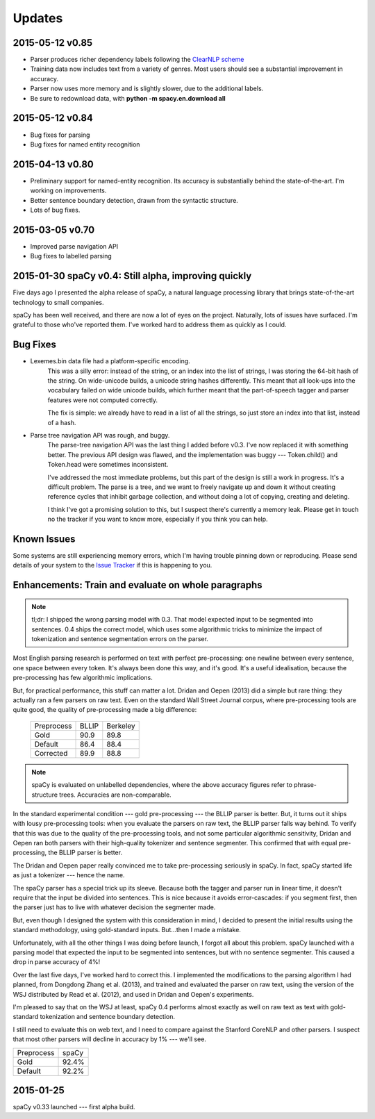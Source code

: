 Updates
=======

2015-05-12 v0.85
----------------

* Parser produces richer dependency labels following the `ClearNLP scheme`_
* Training data now includes text from a variety of genres. Most users should
  see a substantial improvement in accuracy.
* Parser now uses more memory and is slightly slower, due to the additional
  labels.
* Be sure to redownload data, with **python -m spacy.en.download all**

.. _ClearNLP scheme: https://github.com/clir/clearnlp-guidelines/blob/master/md/dependency/dependency_guidelines.md


2015-05-12 v0.84
----------------

* Bug fixes for parsing
* Bug fixes for named entity recognition

2015-04-13 v0.80
----------------

* Preliminary support for named-entity recognition. Its accuracy is substantially behind the state-of-the-art. I'm working on improvements. 

* Better sentence boundary detection, drawn from the syntactic structure.

* Lots of bug fixes.

2015-03-05 v0.70
----------------

* Improved parse navigation API
* Bug fixes to labelled parsing


2015-01-30 spaCy v0.4: Still alpha, improving quickly
-----------------------------------------------------

Five days ago I presented the alpha release of spaCy, a natural language
processing library that brings state-of-the-art technology to small companies.

spaCy has been well received, and there are now a lot of eyes on the project.
Naturally, lots of issues have surfaced.  I'm grateful to those who've reported
them.  I've worked hard to address them as quickly as I could.

Bug Fixes
----------

* Lexemes.bin data file had a platform-specific encoding.
    This was a silly error: instead of the string, or an index into the
    list of strings, I was storing the 64-bit hash of the string.  On
    wide-unicode builds, a unicode string hashes differently.  This meant that
    all look-ups into the vocabulary failed on wide unicode builds, which
    further meant that the part-of-speech tagger and parser features were not
    computed correctly.

    The fix is simple: we already have to read in a list of all the strings, so
    just store an index into that list, instead of a hash.

* Parse tree navigation API was rough, and buggy.
    The parse-tree navigation API was the last thing I added before v0.3.  I've
    now replaced it with something better.  The previous API design was flawed,
    and the implementation was buggy --- Token.child() and Token.head were
    sometimes inconsistent.

    I've addressed the most immediate problems, but this part of the design is
    still a work in progress.  It's a difficult problem.  The parse is a tree,
    and we want to freely navigate up and down it without creating reference
    cycles that inhibit garbage collection, and without doing a lot of copying,
    creating and deleting.

    I think I've got a promising solution to this, but I suspect there's
    currently a memory leak.  Please get in touch no the tracker if you want to
    know more, especially if you think you can help.

Known Issues
------------

Some systems are still experiencing memory errors, which I'm having trouble
pinning down or reproducing.  Please send details of your system to the
`Issue Tracker`_ if this is happening to you.

.. _Issue Tracker: https://github.com/honnibal/spaCy/issues

Enhancements: Train and evaluate on whole paragraphs
----------------------------------------------------

.. note:: tl;dr: I shipped the wrong parsing model with 0.3.  That model expected input to be segmented into sentences.  0.4 ships the correct model, which uses some algorithmic tricks to minimize the impact of tokenization and sentence segmentation errors on the parser.


Most English parsing research is performed on text with perfect pre-processing:
one newline between every sentence, one space between every token.
It's always been done this way, and it's good.  It's a useful idealisation,
because the pre-processing has few algorithmic implications.

But, for practical performance, this stuff can matter a lot.
Dridan and Oepen (2013) did a simple but rare thing: they actually ran a few
parsers on raw text.  Even on the standard Wall Street Journal corpus,
where pre-processing tools are quite good, the quality of pre-processing
made a big difference:

    +-------------+-------+----------+
    | Preprocess  | BLLIP | Berkeley |
    +-------------+-------+----------+
    | Gold        | 90.9  | 89.8     |
    +-------------+-------+----------+
    | Default     | 86.4  | 88.4     |
    +-------------+-------+----------+
    | Corrected   | 89.9  | 88.8     |
    +-------------+-------+----------+

.. note:: spaCy is evaluated on unlabelled dependencies, where the above accuracy figures refer to phrase-structure trees.  Accuracies are non-comparable.



In the standard experimental condition --- gold pre-processing --- the
BLLIP parser is better.  But, it turns out it ships with lousy pre-processing
tools: when you evaluate the parsers on raw text, the BLLIP parser falls way
behind.  To verify that this was due to the quality of the pre-processing
tools, and not some particular algorithmic sensitivity, Dridan and Oepen ran
both parsers with their high-quality tokenizer and sentence segmenter.  This
confirmed that with equal pre-processing, the BLLIP parser is better.

The Dridan and Oepen paper really convinced me to take pre-processing seriously
in spaCy.  In fact, spaCy started life as just a tokenizer --- hence the name.

The spaCy parser has a special trick up its sleeve.  Because both the tagger
and parser run in linear time, it doesn't require that the input be divided
into sentences.  This is nice because it avoids error-cascades: if you segment
first, then the parser just has to live with whatever decision the segmenter
made.

But, even though I designed the system with this consideration in mind,
I decided to present the initial results using the standard methodology, using
gold-standard inputs.  But...then I made a mistake.

Unfortunately, with all the other things I was doing before launch, I forgot
all about this problem. spaCy launched with a parsing model that expected the
input to be segmented into sentences, but with no sentence segmenter.  This
caused a drop in parse accuracy of 4%!

Over the last five days, I've worked hard to correct this.  I implemented the
modifications to the parsing algorithm I had planned, from Dongdong Zhang et al.
(2013), and trained and evaluated the parser on raw text, using the version of
the WSJ distributed by Read et al. (2012), and used in Dridan and Oepen's
experiments.

I'm pleased to say that on the WSJ at least, spaCy 0.4 performs almost exactly
as well on raw text as text with gold-standard tokenization and sentence
boundary detection.

I still need to evaluate this on web text, and I need to compare against the
Stanford CoreNLP and other parsers.  I suspect that most other parsers will
decline in accuracy by 1% --- we'll see.


+-------------+---------+
| Preprocess  | spaCy   |
+-------------+---------+
| Gold        | 92.4%   |
+-------------+---------+
| Default     | 92.2%   |
+-------------+---------+

2015-01-25
----------

spaCy v0.33 launched --- first alpha build.
